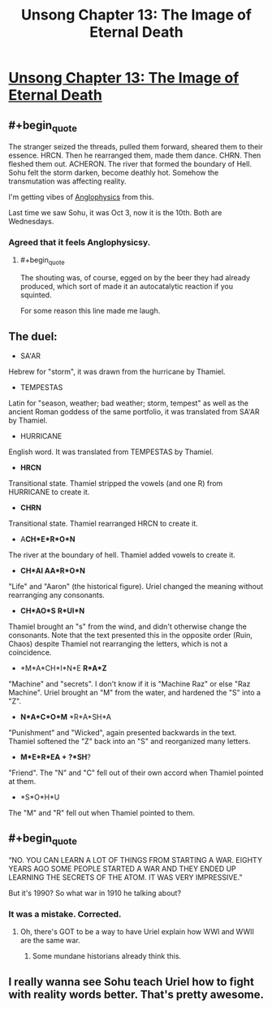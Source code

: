 #+TITLE: Unsong Chapter 13: The Image of Eternal Death

* [[http://unsongbook.com/chapter-13-the-image-of-eternal-death/][Unsong Chapter 13: The Image of Eternal Death]]
:PROPERTIES:
:Author: Lord_Drol
:Score: 43
:DateUnix: 1459102581.0
:END:

** #+begin_quote
  The stranger seized the threads, pulled them forward, sheared them to their essence. HRCN. Then he rearranged them, made them dance. CHRN. Then fleshed them out. ACHERON. The river that formed the boundary of Hell. Sohu felt the storm darken, become deathly hot. Somehow the transmutation was affecting reality.
#+end_quote

I'm getting vibes of [[http://slatestarcodex.com/2014/04/03/the-study-of-anglophysics/][Anglophysics]] from this.

Last time we saw Sohu, it was Oct 3, now it is the 10th. Both are Wednesdays.
:PROPERTIES:
:Author: ulyssessword
:Score: 19
:DateUnix: 1459104054.0
:END:

*** Agreed that it feels Anglophysicsy.
:PROPERTIES:
:Author: LiteralHeadCannon
:Score: 3
:DateUnix: 1459113949.0
:END:

**** #+begin_quote
  The shouting was, of course, egged on by the beer they had already produced, which sort of made it an autocatalytic reaction if you squinted.
#+end_quote

For some reason this line made me laugh.
:PROPERTIES:
:Author: abcd_z
:Score: 3
:DateUnix: 1459237292.0
:END:


** The duel:

- SA'AR

Hebrew for "storm", it was drawn from the hurricane by Thamiel.

- TEMPESTAS

Latin for "season, weather; bad weather; storm, tempest" as well as the ancient Roman goddess of the same portfolio, it was translated from SA'AR by Thamiel.

- HURRICANE

English word. It was translated from TEMPESTAS by Thamiel.

- *HRCN*

Transitional state. Thamiel stripped the vowels (and one R) from HURRICANE to create it.

- *CHRN*

Transitional state. Thamiel rearranged HRCN to create it.

- A*CH*E*R*O*N*

The river at the boundary of hell. Thamiel added vowels to create it.

- *CH*AI AA*R*O*N*

"Life" and "Aaron" (the historical figure). Uriel changed the meaning without rearranging any consonants.

- *CH*AO*S* *R*UI*N*

Thamiel brought an "s" from the wind, and didn't otherwise change the consonants. Note that the text presented this in the opposite order (Ruin, Chaos) despite Thamiel not rearranging the letters, which is not a coincidence.

- *M*A*CH*I*N*E *R*A*Z*

"Machine" and "secrets". I don't know if it is "Machine Raz" or else "Raz Machine". Uriel brought an "M" from the water, and hardened the "S" into a "Z".

- *N*A*C*O*M* *R*A*SH*A

"Punishment" and "Wicked", again presented backwards in the text. Thamiel softened the "Z" back into an "S" and reorganized many letters.

- *M*E*R*EA + ?*SH*?

"Friend". The "N" and "C" fell out of their own accord when Thamiel pointed at them.

- *S*O*H*U

The "M" and "R" fell out when Thamiel pointed to them.
:PROPERTIES:
:Author: ulyssessword
:Score: 12
:DateUnix: 1459134999.0
:END:


** #+begin_quote
  “NO. YOU CAN LEARN A LOT OF THINGS FROM STARTING A WAR. EIGHTY YEARS AGO SOME PEOPLE STARTED A WAR AND THEY ENDED UP LEARNING THE SECRETS OF THE ATOM. IT WAS VERY IMPRESSIVE.”
#+end_quote

But it's 1990? So what war in 1910 he talking about?
:PROPERTIES:
:Author: alexanderwales
:Score: 7
:DateUnix: 1459105762.0
:END:

*** It was a mistake. Corrected.
:PROPERTIES:
:Author: ScottAlexander
:Score: 12
:DateUnix: 1459105988.0
:END:

**** Oh, there's GOT to be a way to have Uriel explain how WWI and WWII are the same war.
:PROPERTIES:
:Author: narfanator
:Score: 9
:DateUnix: 1459113895.0
:END:

***** Some mundane historians already think this.
:PROPERTIES:
:Author: Frommerman
:Score: 6
:DateUnix: 1459128061.0
:END:


** I really wanna see Sohu teach Uriel how to fight with reality words better. That's pretty awesome.
:PROPERTIES:
:Author: Atilme
:Score: 4
:DateUnix: 1459117726.0
:END:
